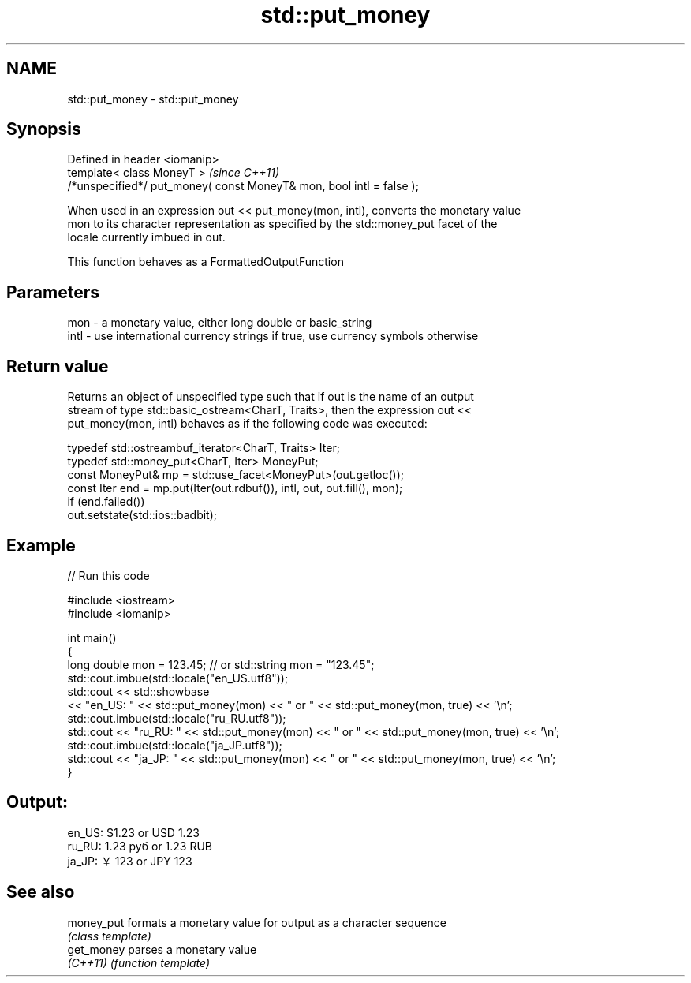 .TH std::put_money 3 "Nov 25 2015" "2.0 | http://cppreference.com" "C++ Standard Libary"
.SH NAME
std::put_money \- std::put_money

.SH Synopsis
   Defined in header <iomanip>
   template< class MoneyT >                                            \fI(since C++11)\fP
   /*unspecified*/ put_money( const MoneyT& mon, bool intl = false );

   When used in an expression out << put_money(mon, intl), converts the monetary value
   mon to its character representation as specified by the std::money_put facet of the
   locale currently imbued in out.

   This function behaves as a FormattedOutputFunction

.SH Parameters

   mon  - a monetary value, either long double or basic_string
   intl - use international currency strings if true, use currency symbols otherwise

.SH Return value

   Returns an object of unspecified type such that if out is the name of an output
   stream of type std::basic_ostream<CharT, Traits>, then the expression out <<
   put_money(mon, intl) behaves as if the following code was executed:

   typedef std::ostreambuf_iterator<CharT, Traits> Iter;
   typedef std::money_put<CharT, Iter> MoneyPut;
   const MoneyPut& mp = std::use_facet<MoneyPut>(out.getloc());
   const Iter end = mp.put(Iter(out.rdbuf()), intl, out, out.fill(), mon);
   if (end.failed())
       out.setstate(std::ios::badbit);

.SH Example

   
// Run this code

 #include <iostream>
 #include <iomanip>
  
 int main()
 {
     long double mon = 123.45; // or std::string mon = "123.45";
     std::cout.imbue(std::locale("en_US.utf8"));
     std::cout << std::showbase
               << "en_US: " << std::put_money(mon) << " or " << std::put_money(mon, true) << '\\n';
     std::cout.imbue(std::locale("ru_RU.utf8"));
     std::cout << "ru_RU: " << std::put_money(mon) << " or " << std::put_money(mon, true) << '\\n';
     std::cout.imbue(std::locale("ja_JP.utf8"));
     std::cout << "ja_JP: " << std::put_money(mon) << " or " << std::put_money(mon, true) << '\\n';
 }

.SH Output:

 en_US: $1.23 or USD  1.23
 ru_RU: 1.23 руб or 1.23 RUB
 ja_JP: ￥123 or JPY  123

.SH See also

   money_put formats a monetary value for output as a character sequence
             \fI(class template)\fP 
   get_money parses a monetary value
   \fI(C++11)\fP   \fI(function template)\fP 
